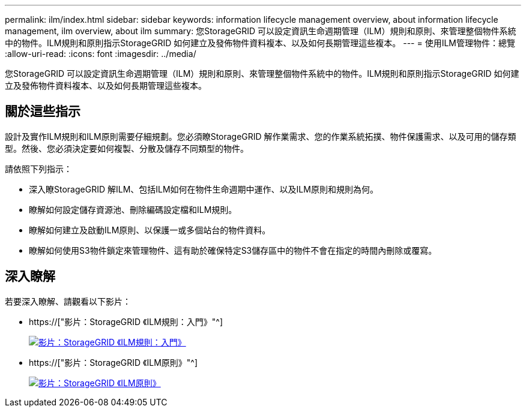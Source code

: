 ---
permalink: ilm/index.html 
sidebar: sidebar 
keywords: information lifecycle management overview, about information lifecycle management, ilm overview, about ilm 
summary: 您StorageGRID 可以設定資訊生命週期管理（ILM）規則和原則、來管理整個物件系統中的物件。ILM規則和原則指示StorageGRID 如何建立及發佈物件資料複本、以及如何長期管理這些複本。 
---
= 使用ILM管理物件：總覽
:allow-uri-read: 
:icons: font
:imagesdir: ../media/


[role="lead"]
您StorageGRID 可以設定資訊生命週期管理（ILM）規則和原則、來管理整個物件系統中的物件。ILM規則和原則指示StorageGRID 如何建立及發佈物件資料複本、以及如何長期管理這些複本。



== 關於這些指示

設計及實作ILM規則和ILM原則需要仔細規劃。您必須瞭StorageGRID 解作業需求、您的作業系統拓撲、物件保護需求、以及可用的儲存類型。然後、您必須決定要如何複製、分散及儲存不同類型的物件。

請依照下列指示：

* 深入瞭StorageGRID 解ILM、包括ILM如何在物件生命週期中運作、以及ILM原則和規則為何。
* 瞭解如何設定儲存資源池、刪除編碼設定檔和ILM規則。
* 瞭解如何建立及啟動ILM原則、以保護一或多個站台的物件資料。
* 瞭解如何使用S3物件鎖定來管理物件、這有助於確保特定S3儲存區中的物件不會在指定的時間內刪除或覆寫。




== 深入瞭解

若要深入瞭解、請觀看以下影片：

* https://["影片：StorageGRID 《ILM規則：入門》"^]
+
[link=https://netapp.hosted.panopto.com/Panopto/Pages/Viewer.aspx?id=beffbe9b-e95e-4a90-9560-acc5013c93d8]
image::../media/video-screenshot-ilm-rules.png[影片：StorageGRID 《ILM規則：入門》]

* https://["影片：StorageGRID 《ILM原則》"^]
+
[link=https://netapp.hosted.panopto.com/Panopto/Pages/Viewer.aspx?id=c929e94e-353a-4375-b112-acc5013c81c7]
image::../media/video-screenshot-ilm-policies.png[影片：StorageGRID 《ILM原則》]


